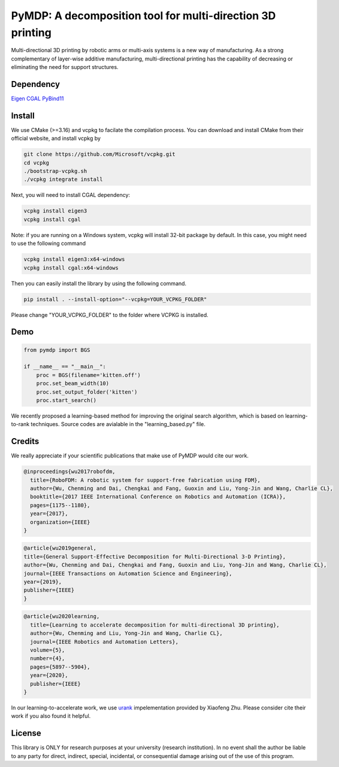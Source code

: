 #################################
PyMDP: A decomposition tool for multi-direction 3D printing  
#################################

.. image:: /img/figRepo.jpg

Multi-directional 3D printing by robotic arms or multi-axis systems is a new way of manufacturing. As a strong complementary of layer-wise additive manufacturing, multi-directional printing has the capability of decreasing or eliminating the need for support structures.

----
Dependency
----

`Eigen <http://eigen.tuxfamily.org/>`_  `CGAL <https://www.cgal.org/>`_ `PyBind11 <http://github.com/pybind/pybind11/>`_


-------
Install
-------

We use CMake (>=3.16) and vcpkg to facilate the compilation process. You can download and install CMake from their official website, and install vcpkg by

.. code-block:: bash

    git clone https://github.com/Microsoft/vcpkg.git
    cd vcpkg
    ./bootstrap-vcpkg.sh
    ./vcpkg integrate install

Next, you will need to install CGAL dependency:

.. code-block:: bash

    vcpkg install eigen3
    vcpkg install cgal
    

Note: if you are running on a Windows system, vcpkg will install 32-bit package by default. In this case, you might need to use the following command

.. code-block:: bash

    vcpkg install eigen3:x64-windows
    vcpkg install cgal:x64-windows

Then you can easily install the library by using the following command.

.. code-block:: bash

    pip install . --install-option="--vcpkg=YOUR_VCPKG_FOLDER"

Please change "YOUR_VCPKG_FOLDER" to the folder where VCPKG is installed.

-------
Demo
-------

.. code-block:: python

    from pymdp import BGS
    
    if __name__ == "__main__":
        proc = BGS(filename='kitten.off')
        proc.set_beam_width(10)
        proc.set_output_folder('kitten')
        proc.start_search()


We recently proposed a learning-based method for improving the original search algorithm, which is based on learning-to-rank techniques. Source codes are avialable in the "learning_based.py" file.



-------
Credits
-------
We really appreciate if your scientific publications that make use of PyMDP would cite our work.

.. code-block:: bibtex
    
    @inproceedings{wu2017robofdm,
      title={RoboFDM: A robotic system for support-free fabrication using FDM},
      author={Wu, Chenming and Dai, Chengkai and Fang, Guoxin and Liu, Yong-Jin and Wang, Charlie CL},
      booktitle={2017 IEEE International Conference on Robotics and Automation (ICRA)},
      pages={1175--1180},
      year={2017},
      organization={IEEE}
    }

.. code-block:: bibtex

    @article{wu2019general,
    title={General Support-Effective Decomposition for Multi-Directional 3-D Printing},
    author={Wu, Chenming and Dai, Chengkai and Fang, Guoxin and Liu, Yong-Jin and Wang, Charlie CL},
    journal={IEEE Transactions on Automation Science and Engineering},
    year={2019},
    publisher={IEEE}
    }

.. code-block:: bibtex

    @article{wu2020learning,
      title={Learning to accelerate decomposition for multi-directional 3D printing},
      author={Wu, Chenming and Liu, Yong-Jin and Wang, Charlie CL},
      journal={IEEE Robotics and Automation Letters},
      volume={5},
      number={4},
      pages={5897--5904},
      year={2020},
      publisher={IEEE}
    }


In our learning-to-accelerate work, we use `urank <https://github.com/XiaofengZhu/uRank_uMart>`_  impelementation provided by Xiaofeng Zhu. Please consider cite their work if you also found it helpful.

-------
License
-------
This library is ONLY for research purposes at your university (research institution). 
In no event shall the author be liable to any party for direct, indirect, special, incidental, or consequential damage arising out of the use of this program.
